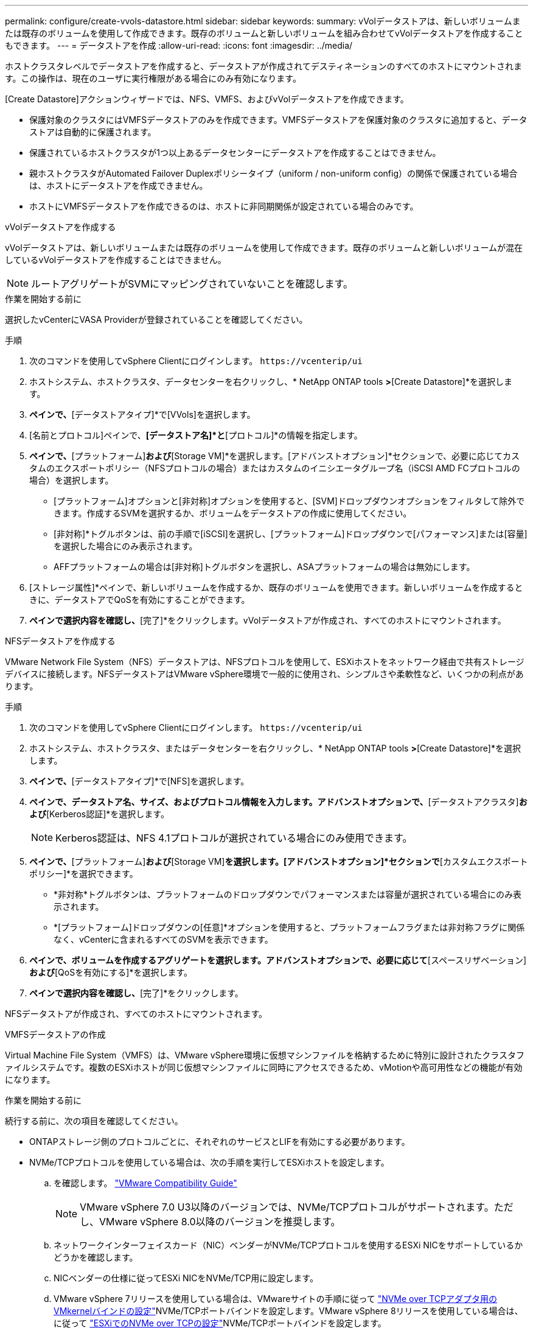 ---
permalink: configure/create-vvols-datastore.html 
sidebar: sidebar 
keywords:  
summary: vVolデータストアは、新しいボリュームまたは既存のボリュームを使用して作成できます。既存のボリュームと新しいボリュームを組み合わせてvVolデータストアを作成することもできます。 
---
= データストアを作成
:allow-uri-read: 
:icons: font
:imagesdir: ../media/


[role="lead"]
ホストクラスタレベルでデータストアを作成すると、データストアが作成されてデスティネーションのすべてのホストにマウントされます。この操作は、現在のユーザに実行権限がある場合にのみ有効になります。

[Create Datastore]アクションウィザードでは、NFS、VMFS、およびvVolデータストアを作成できます。

* 保護対象のクラスタにはVMFSデータストアのみを作成できます。VMFSデータストアを保護対象のクラスタに追加すると、データストアは自動的に保護されます。
* 保護されているホストクラスタが1つ以上あるデータセンターにデータストアを作成することはできません。
* 親ホストクラスタがAutomated Failover Duplexポリシータイプ（uniform / non-uniform config）の関係で保護されている場合は、ホストにデータストアを作成できません。
* ホストにVMFSデータストアを作成できるのは、ホストに非同期関係が設定されている場合のみです。


[role="tabbed-block"]
====
.vVolデータストアを作成する
--
vVolデータストアは、新しいボリュームまたは既存のボリュームを使用して作成できます。既存のボリュームと新しいボリュームが混在しているvVolデータストアを作成することはできません。


NOTE: ルートアグリゲートがSVMにマッピングされていないことを確認します。

.作業を開始する前に
選択したvCenterにVASA Providerが登録されていることを確認してください。

.手順
. 次のコマンドを使用してvSphere Clientにログインします。 `\https://vcenterip/ui`
. ホストシステム、ホストクラスタ、データセンターを右クリックし、* NetApp ONTAP tools *>*[Create Datastore]*を選択します。
. [タイプ]*ペインで、*[データストアタイプ]*で[VVols]を選択します。
. [名前とプロトコル]ペインで、*[データストア名]*と*[プロトコル]*の情報を指定します。
. [ストレージ]*ペインで、*[プラットフォーム]*および*[Storage VM]*を選択します。[アドバンストオプション]*セクションで、必要に応じてカスタムのエクスポートポリシー（NFSプロトコルの場合）またはカスタムのイニシエータグループ名（iSCSI AMD FCプロトコルの場合）を選択します。
+
** [プラットフォーム]オプションと[非対称]オプションを使用すると、[SVM]ドロップダウンオプションをフィルタして除外できます。作成するSVMを選択するか、ボリュームをデータストアの作成に使用してください。
** [非対称]*トグルボタンは、前の手順で[iSCSI]を選択し、[プラットフォーム]ドロップダウンで[パフォーマンス]または[容量]を選択した場合にのみ表示されます。
** AFFプラットフォームの場合は[非対称]トグルボタンを選択し、ASAプラットフォームの場合は無効にします。


. [ストレージ属性]*ペインで、新しいボリュームを作成するか、既存のボリュームを使用できます。新しいボリュームを作成するときに、データストアでQoSを有効にすることができます。
. [サマリ]*ペインで選択内容を確認し、*[完了]*をクリックします。vVolデータストアが作成され、すべてのホストにマウントされます。


--
.NFSデータストアを作成する
--
VMware Network File System（NFS）データストアは、NFSプロトコルを使用して、ESXiホストをネットワーク経由で共有ストレージデバイスに接続します。NFSデータストアはVMware vSphere環境で一般的に使用され、シンプルさや柔軟性など、いくつかの利点があります。

.手順
. 次のコマンドを使用してvSphere Clientにログインします。 `\https://vcenterip/ui`
. ホストシステム、ホストクラスタ、またはデータセンターを右クリックし、* NetApp ONTAP tools *>*[Create Datastore]*を選択します。
. [タイプ]*ペインで、*[データストアタイプ]*で[NFS]を選択します。
. [名前とプロトコル]*ペインで、データストア名、サイズ、およびプロトコル情報を入力します。アドバンストオプションで、*[データストアクラスタ]*および*[Kerberos認証]*を選択します。
+

NOTE: Kerberos認証は、NFS 4.1プロトコルが選択されている場合にのみ使用できます。

. [ストレージ]*ペインで、*[プラットフォーム]*および*[Storage VM]*を選択します。[アドバンストオプション]*セクションで*[カスタムエクスポートポリシー]*を選択できます。
+
** *非対称*トグルボタンは、プラットフォームのドロップダウンでパフォーマンスまたは容量が選択されている場合にのみ表示されます。
** *[プラットフォーム]ドロップダウンの[任意]*オプションを使用すると、プラットフォームフラグまたは非対称フラグに関係なく、vCenterに含まれるすべてのSVMを表示できます。


. [ストレージ属性]*ペインで、ボリュームを作成するアグリゲートを選択します。アドバンストオプションで、必要に応じて*[スペースリザベーション]*および*[QoSを有効にする]*を選択します。
. [概要]*ペインで選択内容を確認し、*[完了]*をクリックします。


NFSデータストアが作成され、すべてのホストにマウントされます。

--
.VMFSデータストアの作成
--
Virtual Machine File System（VMFS）は、VMware vSphere環境に仮想マシンファイルを格納するために特別に設計されたクラスタファイルシステムです。複数のESXiホストが同じ仮想マシンファイルに同時にアクセスできるため、vMotionや高可用性などの機能が有効になります。

.作業を開始する前に
続行する前に、次の項目を確認してください。

* ONTAPストレージ側のプロトコルごとに、それぞれのサービスとLIFを有効にする必要があります。
* NVMe/TCPプロトコルを使用している場合は、次の手順を実行してESXiホストを設定します。
+
.. を確認します。 https://www.vmware.com/resources/compatibility/detail.php?deviceCategory=san&productid=49677&releases_filter=589,578,518,508,448&deviceCategory=san&details=1&partner=399&Protocols=1&transportTypes=3&isSVA=0&page=1&display_interval=10&sortColumn=Partner&sortOrder=Asc["VMware Compatibility Guide"]
+

NOTE: VMware vSphere 7.0 U3以降のバージョンでは、NVMe/TCPプロトコルがサポートされます。ただし、VMware vSphere 8.0以降のバージョンを推奨します。

.. ネットワークインターフェイスカード（NIC）ベンダーがNVMe/TCPプロトコルを使用するESXi NICをサポートしているかどうかを確認します。
.. NICベンダーの仕様に従ってESXi NICをNVMe/TCP用に設定します。
.. VMware vSphere 7リリースを使用している場合は、VMwareサイトの手順に従って https://docs.vmware.com/en/VMware-vSphere/7.0/com.vmware.vsphere.storage.doc/GUID-D047AFDD-BC68-498B-8488-321753C408C2.html#GUID-D047AFDD-BC68-498B-8488-321753C408C2["NVMe over TCPアダプタ用のVMkernelバインドの設定"]NVMe/TCPポートバインドを設定します。VMware vSphere 8リリースを使用している場合は、に従って https://docs.vmware.com/en/VMware-vSphere/8.0/vsphere-storage/GUID-5F776E6E-62B1-445D-854C-BEA689DD4C92.html#GUID-D047AFDD-BC68-498B-8488-321753C408C2["ESXiでのNVMe over TCPの設定"]NVMe/TCPポートバインドを設定します。
.. VMware vSphere 7リリースの場合は、VMwareサイトの手順に従って https://docs.vmware.com/en/VMware-vSphere/7.0/com.vmware.vsphere.storage.doc/GUID-8BBD672E-0829-4CF2-84B2-26A3A89ABD2E.html["NVMe over RDMAまたはNVMe over TCPソフトウェアアダプタの有効化"]NVMe/TCPソフトウェアアダプタを設定します。VMware vSphere 8リリースの場合は、に従って https://docs.vmware.com/en/VMware-vSphere/8.0/vsphere-storage/GUID-F4B42510-9E6D-4446-816A-5012866E0038.html#GUID-8BBD672E-0829-4CF2-84B2-26A3A89ABD2E["ソフトウェアNVMe over RDMAまたはNVMe over TCPアダプタの追加"]NVMe/TCPソフトウェアアダプタを設定します。
.. link:../configure/update-host-data.html["ホストデータの更新"]ESXiホストでアクションを実行します。詳細については、を参照してください。 https://community.netapp.com/t5/Tech-ONTAP-Blogs/How-to-Configure-NVMe-TCP-with-vSphere-8-0-Update-1-and-ONTAP-9-13-1-for-VMFS/ba-p/445429["VMFSデータストア用にNVMe/TCPをvSphere 8.0 Update 1およびONTAP 9 VMFS.13.1で設定する方法"]


* NVMe/FCプロトコルを使用する場合は、次の手順を実行してESXiホストを設定します。
+
.. ESXiホストでNVMe over Fabrics（NVMe-oF）を有効にします。
.. SCSIゾーニングを完了します。
.. ESXiホストとONTAPシステムが物理レイヤと論理レイヤで接続されていることを確認します。




ONTAP SVMをFCプロトコル用に設定する方法については、を参照してください https://docs.netapp.com/us-en/ontap/san-admin/configure-svm-fc-task.html["FC用のSVMの設定"]。

VMware vSphere 8.0でNVMe/FCプロトコルを使用する方法の詳細については、を参照してください https://docs.netapp.com/us-en/ontap-sanhost/nvme_esxi_8.html["ONTAP を搭載したESXi 8.x向けのNVMe-oFホスト構成"]。

VMware vSphere 7.0でNVMe/FCを使用する方法の詳細については https://docs.netapp.com/us-en/ontap-sanhost/nvme_esxi_8.html["ONTAP NVMe/FC Host Configuration Guide"]、およびを参照して http://www.netapp.com/us/media/tr-4684.pdf["TR-4684"]ください。

.手順
. 次のコマンドを使用してvSphere Clientにログインします。 `\https://vcenterip/ui`
. ホストシステム、ホストクラスタ、またはデータストアを右クリックし、* NetApp ONTAP tools *>*[Create Datastore]*を選択します。
. [タイプ]ペインで、*[データストアタイプ]*で[VMFS]を選択します。
. [名前とプロトコル]*ペインで、データストア名、サイズ、およびプロトコルの情報を入力します。ペインの*[アドバンストオプション]*セクションで、このデータストアを追加するデータストアクラスタを選択します。
. [ストレージ]*ペインで[プラットフォームとStorage VM]を選択します。[非対称]トグルボタンを選択します。ペインの*[アドバンストオプション]*セクションで*[カスタムイニシエータグループ名]*を指定します（オプション）。データストア用に既存のigroupを選択するか、カスタム名を指定して新しいigroupを作成できます。
+
プラットフォームのドロップダウンで*[いずれか]*オプションを選択すると、プラットフォームフラグまたは非対称フラグに関係なく、vCenterに含まれるすべてのSVMが表示されます。プロトコルを[NVMe/FC]または[NVMe/TCP]に選択すると、新しいネームスペースサブシステムが作成され、ネームスペースのマッピングに使用されます。デフォルトでは、自動で生成されたデータストア名を含む名前を使用してネームスペースサブシステムが作成されます。[ストレージ]*ペインの詳細オプションにある*[カスタムネームスペースサブシステム名]*フィールドで、ネームスペースサブシステムの名前を変更できます。

. [ストレージ属性]ペインで、ドロップダウンメニューから*[アグリゲート]*を選択します。必要に応じて*[アドバンストオプション]*セクションで*[スペースリザベーション]*、*[既存のボリュームを使用]*、*[QoSを有効にする]*オプションを選択し、必要に応じて詳細を指定します。
+

NOTE: NVMe/FCまたはNVMe/TCPプロトコルを使用してVMFSデータストアを作成する場合は、新しいボリュームを作成する必要があります。

. [概要]*ペインでデータストアの詳細を確認し、*[終了]*をクリックします。
+

NOTE: データストアを保護されたクラスタに作成している場合は、読み取り専用のメッセージ「The datastore is being mounted on a protected Cluster」が表示されます。VMFSデータストアが作成され、すべてのホストにマウントされます。



--
====